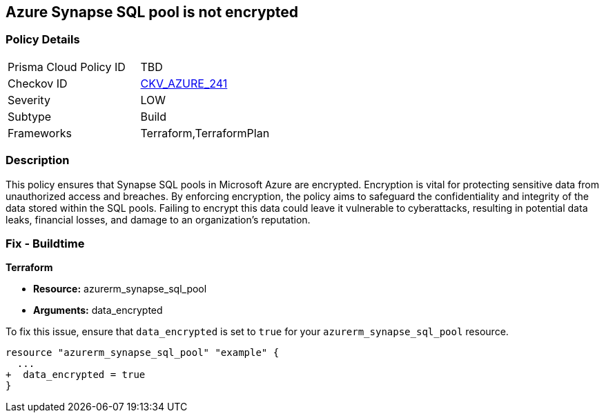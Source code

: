 
== Azure Synapse SQL pool is not encrypted

=== Policy Details

[width=45%]
[cols="1,1"]
|===
|Prisma Cloud Policy ID
| TBD

|Checkov ID
| https://github.com/bridgecrewio/checkov/blob/main/checkov/terraform/checks/resource/azure/SynapseSQLPoolDataEncryption.py[CKV_AZURE_241]

|Severity
|LOW

|Subtype
|Build

|Frameworks
|Terraform,TerraformPlan

|===

=== Description

This policy ensures that Synapse SQL pools in Microsoft Azure are encrypted. Encryption is vital for protecting sensitive data from unauthorized access and breaches. By enforcing encryption, the policy aims to safeguard the confidentiality and integrity of the data stored within the SQL pools. Failing to encrypt this data could leave it vulnerable to cyberattacks, resulting in potential data leaks, financial losses, and damage to an organization's reputation.

=== Fix - Buildtime

*Terraform*

* *Resource:* azurerm_synapse_sql_pool
* *Arguments:* data_encrypted

To fix this issue, ensure that `data_encrypted` is set to `true` for your `azurerm_synapse_sql_pool` resource.

[source,go]
----
resource "azurerm_synapse_sql_pool" "example" {
  ...
+  data_encrypted = true
}
----
